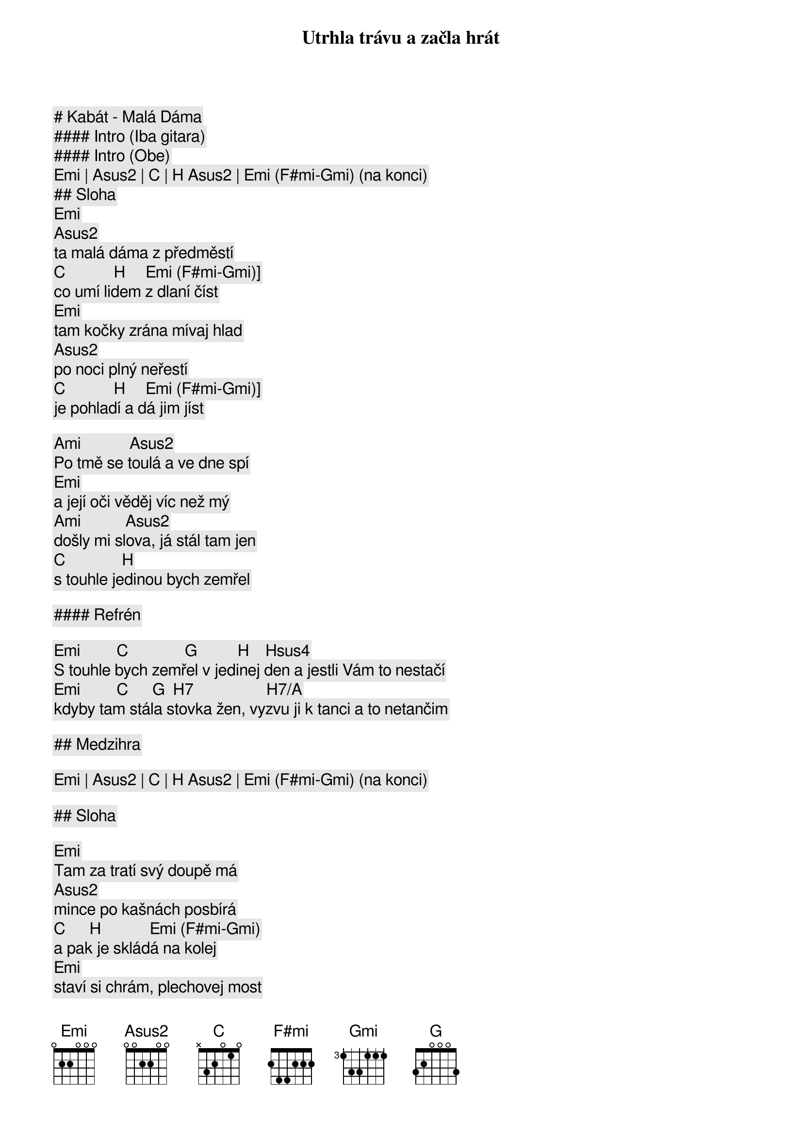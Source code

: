 # Kabát - Malá Dáma

#### Intro (Iba gitara)

#### Intro (Obe)

[Emi] | [Asus2] | [C] | [H] [Asus2] | [Emi] ([F#mi]-[Gmi]) (na konci)

## Sloha

[Emi]
Utrhla trávu a začla hrát
[Asus2]
ta malá dáma z předměstí
[C]            [H]     [Emi] ([F#mi]-[Gmi])]
co umí lidem z dlaní číst
[Emi]
tam kočky zrána mívaj hlad
[Asus2]
po noci plný neřestí
[C]            [H]     [Emi] ([F#mi]-[Gmi])]
je pohladí a dá jim jíst

[Ami]            [Asus2]
Po tmě se toulá a ve dne spí
[Emi]
a její oči věděj víc než mý
[Ami]           [Asus2]
došly mi slova, já stál tam jen
[C]              [H]
s touhle jedinou bych zemřel

#### Refrén

[Emi]         [C]              [G]          [H]    [Hsus4]
S touhle bych zemřel v jedinej den a jestli Vám to nestačí
[Emi]         [C]      [G]  [H7]                  [H7/A]
kdyby tam stála stovka žen, vyzvu ji k tanci a to netančim

## Medzihra

[Emi] | [Asus2] | [C] | [H] [Asus2] | [Emi] ([F#mi]-[Gmi]) (na konci)

## Sloha

[Emi]
Tam za tratí svý doupě má
[Asus2]
mince po kašnách posbírá
[C]      [H]            [Emi] ([F#mi]-[Gmi])
a pak je skládá na kolej
[Emi]
staví si chrám, plechovej most
[Asus2]
už po něm kráčí první host
[C]       [H]         [Emi] ([F#mi]-[Gmi])
tak ať ho nohy nebolej

[Ami]              [Asus2]
prošla si peklem a kouzla zná
[Emi]
přejetý mince počítá
[Ami]              [Asus2]
a kdo ji spatří je zatracen
[C]              [H]
s touhle jedinou bych zemřel

## Refrén

[Emi]         [C]              [G]          [H]    [Hsus4]
S touhle bych zemřel v jedinej den a jestli Vám to nestačí
[Emi]         [C]      [G]  [H7]                  [H7/A]
kdyby tam stála stovka žen, vyzvu ji k tanci a to netančim

## Prechod

[Emi]                   [G]                [C]          [H7]
Budu si pamatovat na tu chvíli, když hrála znělo to jak Paganini
        [Emi]          [G]                  [C]               [H7]
a já už věděl, že jsem ztracenej, zeptal se za kolik s pocitem viny

## Refrén (2x)

[Emi]         [C]              [G]          [H]    [Hsus4]
S touhle bych zemřel v jedinej den a jestli Vám to nestačí
[Emi]         [C]      [G]  [H7]                  [H7/A]
kdyby tam stála stovka žen, vyzvu ji k tanci a to netančim

[Emi]         [C]              [G]          [H]    [Hsus4]
S touhle bych zemřel v jedinej den a jestli Vám to nestačí
[Emi]         [C]      [G]  [H7]                  [H7/A]
kdyby tam stála stovka žen, vyzvu ji k tanci a to netančim

## Outro

[Emi] | [Asus2] | [C] | [H] [Asus2] | [Emi] ([F#mi]-[Gmi]) (na konci)